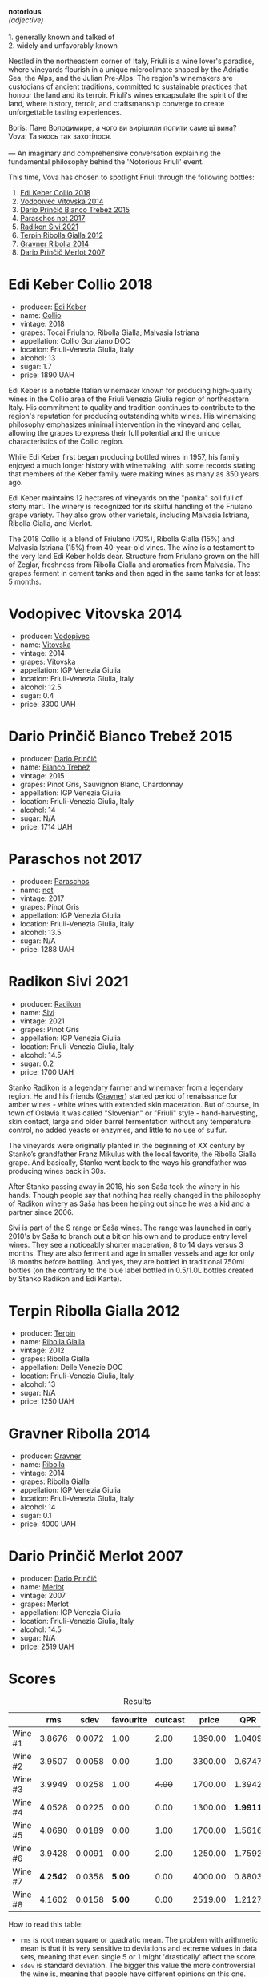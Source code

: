 [[file:/images/2023-09-28-friuli/2023-09-29-14-59-18-IMG-9358.webp]]

#+begin_verse
*notorious*
/(adjective)/

1. generally known and talked of
2. widely and unfavorably known
#+end_verse

Nestled in the northeastern corner of Italy, Friuli is a wine lover's paradise, where vineyards flourish in a unique microclimate shaped by the Adriatic Sea, the Alps, and the Julian Pre-Alps. The region's winemakers are custodians of ancient traditions, committed to sustainable practices that honour the land and its terroir. Friuli's wines encapsulate the spirit of the land, where history, terroir, and craftsmanship converge to create unforgettable tasting experiences.

#+begin_verse
Boris: Пане Володимире, а чого ви вирішили попити саме ці вина?
Vova: Та якось так захотілося.

--- An imaginary and comprehensive conversation explaining the fundamental philosophy behind the 'Notorious Friuli' event.
#+end_verse

This time, Vova has chosen to spotlight Friuli through the following bottles:

1. [[barberry:/wines/682f03a5-1147-4846-b022-455d9294d2a3][Edi Keber Collio 2018]]
2. [[barberry:/wines/d69fb26b-4c53-4caf-a03d-c6b515252e39][Vodopivec Vitovska 2014]]
3. [[barberry:/wines/ebeffc6e-1bfb-47cb-a784-35abc82fefb9][Dario Prinčič Bianco Trebež 2015]]
4. [[barberry:/wines/739a8111-5c22-4b81-a3d6-b833be6a0219][Paraschos not 2017]]
5. [[barberry:/wines/63683195-5011-4586-9b6a-e893d584b312][Radikon Sivi 2021]]
6. [[barberry:/wines/7345626e-553d-4d66-9a9d-20531fdfff56][Terpin Ribolla Gialla 2012]]
7. [[barberry:/wines/ed7ca409-72db-4153-a0f4-8a01dbbc7824][Gravner Ribolla 2014]]
8. [[barberry:/wines/f7a994bf-dd3c-45c1-8bd1-0b11ecbdb5d2][Dario Prinčič Merlot 2007]]

* Edi Keber Collio 2018
:PROPERTIES:
:ID:                     432e9a00-993a-4225-a86a-e2ee8de9208f
:END:

#+attr_html: :class bottle-right
[[file:/images/2023-09-28-friuli/2023-09-29-09-33-37-AA3DE025-7998-445A-8734-2F9BC84D7DC1-1-105-c.webp]]

- producer: [[barberry:/producers/6ff156b5-1d72-4b78-95a0-8ff81ad089ef][Edi Keber]]
- name: [[barberry:/wines/682f03a5-1147-4846-b022-455d9294d2a3][Collio]]
- vintage: 2018
- grapes: Tocai Friulano, Ribolla Gialla, Malvasia Istriana
- appellation: Collio Goriziano DOC
- location: Friuli-Venezia Giulia, Italy
- alcohol: 13
- sugar: 1.7
- price: 1890 UAH

Edi Keber is a notable Italian winemaker known for producing high-quality wines in the Collio area of the Friuli Venezia Giulia region of northeastern Italy. His commitment to quality and tradition continues to contribute to the region's reputation for producing outstanding white wines. His winemaking philosophy emphasizes minimal intervention in the vineyard and cellar, allowing the grapes to express their full potential and the unique characteristics of the Collio region.

While Edi Keber first began producing bottled wines in 1957, his family enjoyed a much longer history with winemaking, with some records stating that members of the Keber family were making wines as many as 350 years ago.

Edi Keber maintains 12 hectares of vineyards on the "ponka" soil full of stony marl. The winery is recognized for its skilful handling of the Friulano grape variety. They also grow other varietals, including Malvasia Istriana, Ribolla Gialla, and Merlot.

The 2018 Collio is a blend of Friulano (70%), Ribolla Gialla (15%) and Malvasia Istriana (15%) from 40-year-old vines. The wine is a testament to the very land Edi Keber holds dear. Structure from Friulano grown on the hill of Zeglar, freshness from Ribolla Gialla and aromatics from Malvasia. The grapes ferment in cement tanks and then aged in the same tanks for at least 5 months.

* Vodopivec Vitovska 2014
:PROPERTIES:
:ID:                     c62aad29-0774-4c1d-a818-306251fdadc5
:END:

#+attr_html: :class bottle-right
[[file:/images/2023-09-28-friuli/2023-09-28-18-23-00-73C76357-CA62-4BCF-B685-EB645292CCF5-1-105-c.webp]]

- producer: [[barberry:/producers/3044ec26-0d2f-4451-858c-833ea4d8c2a8][Vodopivec]]
- name: [[barberry:/wines/d69fb26b-4c53-4caf-a03d-c6b515252e39][Vitovska]]
- vintage: 2014
- grapes: Vitovska
- appellation: IGP Venezia Giulia
- location: Friuli-Venezia Giulia, Italy
- alcohol: 12.5
- sugar: 0.4
- price: 3300 UAH

* Dario Prinčič Bianco Trebež 2015
:PROPERTIES:
:ID:                     9a12bdd3-412e-44a1-ac5d-2f6beee86acd
:END:

#+attr_html: :class bottle-right
[[file:/images/2023-09-28-friuli/2023-09-29-09-34-12-B4969C91-CB42-4F9B-9869-FEE27D404162-1-105-c.webp]]

- producer: [[barberry:/producers/29fcea4d-4a8a-417e-bcdb-282c2d6f6360][Dario Prinčič]]
- name: [[barberry:/wines/ebeffc6e-1bfb-47cb-a784-35abc82fefb9][Bianco Trebež]]
- vintage: 2015
- grapes: Pinot Gris, Sauvignon Blanc, Chardonnay
- appellation: IGP Venezia Giulia
- location: Friuli-Venezia Giulia, Italy
- alcohol: 14
- sugar: N/A
- price: 1714 UAH

* Paraschos not 2017
:PROPERTIES:
:ID:                     33a86e63-5a22-4a2e-b0e4-d4c9c34b09df
:END:

#+attr_html: :class bottle-right
[[file:/images/2023-09-28-friuli/2023-09-29-09-30-17-CE5E0994-EBC9-49CA-93B3-D38BB2FB82A3-1-105-c.webp]]

- producer: [[barberry:/producers/4990cbce-1f44-4948-a8c0-4796e332da93][Paraschos]]
- name: [[barberry:/wines/739a8111-5c22-4b81-a3d6-b833be6a0219][not]]
- vintage: 2017
- grapes: Pinot Gris
- appellation: IGP Venezia Giulia
- location: Friuli-Venezia Giulia, Italy
- alcohol: 13.5
- sugar: N/A
- price: 1288 UAH

* Radikon Sivi 2021
:PROPERTIES:
:ID:                     4d116cc8-c019-4495-a271-cacb79cd4bb2
:END:

#+attr_html: :class bottle-right
[[file:/images/2023-09-28-friuli/2023-09-29-09-37-10-B97A2E71-3D98-4E6F-BD11-DDE4ECEAF76E-1-105-c.webp]]

- producer: [[barberry:/producers/9d3e931a-6a61-4857-aae8-345f86bdcd75][Radikon]]
- name: [[barberry:/wines/63683195-5011-4586-9b6a-e893d584b312][Sivi]]
- vintage: 2021
- grapes: Pinot Gris
- appellation: IGP Venezia Giulia
- location: Friuli-Venezia Giulia, Italy
- alcohol: 14.5
- sugar: 0.2
- price: 1700 UAH

Stanko Radikon is a legendary farmer and winemaker from a legendary region. He and his friends ([[barberry:/producers/bd1ae49f-3ec6-4701-b633-832d29f929f8][Gravner]]) started period of renaissance for amber wines - white wines with extended skin maceration. But of course, in town of Oslavia it was called "Slovenian" or "Friuli" style - hand-harvesting, skin contact, large and older barrel fermentation without any temperature control, no added yeasts or enzymes, and little to no use of sulfur.

The vineyards were originally planted in the beginning of XX century by Stanko’s grandfather Franz Mikulus with the local favorite, the Ribolla Gialla grape. And basically, Stanko went back to the ways his grandfather was producing wines back in 30s.

After Stanko passing away in 2016, his son Saša took the winery in his hands. Though people say that nothing has really changed in the philosophy of Radikon winery as Saša has been helping out since he was a kid and a partner since 2006.

Sivi is part of the S range or Saša wines. The range was launched in early 2010's by Saša to branch out a bit on his own and to produce entry level wines. They see a noticeably shorter maceration, 8 to 14 days versus 3 months. They are also ferment and age in smaller vessels and age for only 18 months before bottling. And yes, they are bottled in traditional 750ml bottles (on the contrary to the blue label bottled in 0.5/1.0L bottles created by Stanko Radikon and Edi Kante).

* Terpin Ribolla Gialla 2012
:PROPERTIES:
:ID:                     04c58e48-55fa-48f1-a865-9bc0a38eb3a0
:END:

#+attr_html: :class bottle-right
[[file:/images/2023-09-28-friuli/2023-09-29-09-35-53-C9290352-05FA-41DD-A413-9B345A934344-1-105-c.webp]]

- producer: [[barberry:/producers/28ad9e2d-b0c4-4f1b-b23c-a0065c654111][Terpin]]
- name: [[barberry:/wines/7345626e-553d-4d66-9a9d-20531fdfff56][Ribolla Gialla]]
- vintage: 2012
- grapes: Ribolla Gialla
- appellation: Delle Venezie DOC
- location: Friuli-Venezia Giulia, Italy
- alcohol: 13
- sugar: N/A
- price: 1250 UAH

* Gravner Ribolla 2014
:PROPERTIES:
:ID:                     dc17c434-54ac-4616-aa2a-d152e2af5ddc
:END:

#+attr_html: :class bottle-right
[[file:/images/2023-09-28-friuli/2023-09-29-10-22-16-9C87CA5D-A308-4A5C-8CEE-08135F30BB79-1-105-c.webp]]

- producer: [[barberry:/producers/bd1ae49f-3ec6-4701-b633-832d29f929f8][Gravner]]
- name: [[barberry:/wines/ed7ca409-72db-4153-a0f4-8a01dbbc7824][Ribolla]]
- vintage: 2014
- grapes: Ribolla Gialla
- appellation: IGP Venezia Giulia
- location: Friuli-Venezia Giulia, Italy
- alcohol: 14
- sugar: 0.1
- price: 4000 UAH

* Dario Prinčič Merlot 2007
:PROPERTIES:
:ID:                     e2720a1e-790c-4ace-81e9-1c7c3d57cb3b
:END:

#+attr_html: :class bottle-right
[[file:/images/2023-09-28-friuli/2023-09-29-09-34-40-F1D49D3B-1DB9-42ED-BC3F-BF0D4FA3C59C-1-105-c.webp]]

- producer: [[barberry:/producers/29fcea4d-4a8a-417e-bcdb-282c2d6f6360][Dario Prinčič]]
- name: [[barberry:/wines/f7a994bf-dd3c-45c1-8bd1-0b11ecbdb5d2][Merlot]]
- vintage: 2007
- grapes: Merlot
- appellation: IGP Venezia Giulia
- location: Friuli-Venezia Giulia, Italy
- alcohol: 14.5
- sugar: N/A
- price: 2519 UAH

* Scores
:PROPERTIES:
:ID:                     547e6d67-f0a4-4807-a7e1-72ced4789128
:END:

#+attr_html: :class tasting-scores :rules groups :cellspacing 0 :cellpadding 6
#+caption: Results
#+results: summary
|         |      rms |   sdev | favourite | outcast |   price |      QPR |
|---------+----------+--------+-----------+---------+---------+----------|
| Wine #1 |   3.8676 | 0.0072 |      1.00 |    2.00 | 1890.00 |   1.0409 |
| Wine #2 |   3.9507 | 0.0058 |      0.00 |    1.00 | 3300.00 |   0.6747 |
| Wine #3 |   3.9949 | 0.0258 |      1.00 |  +4.00+ | 1700.00 |   1.3942 |
| Wine #4 |   4.0528 | 0.0225 |      0.00 |    0.00 | 1300.00 | *1.9911* |
| Wine #5 |   4.0690 | 0.0189 |      0.00 |    1.00 | 1700.00 |   1.5616 |
| Wine #6 |   3.9428 | 0.0091 |      0.00 |    2.00 | 1250.00 |   1.7592 |
| Wine #7 | *4.2542* | 0.0358 |    *5.00* |    0.00 | 4000.00 |   0.8803 |
| Wine #8 |   4.1602 | 0.0158 |    *5.00* |    0.00 | 2519.00 |   1.2127 |

How to read this table:

- =rms= is root mean square or quadratic mean. The problem with arithmetic mean is that it is very sensitive to deviations and extreme values in data sets, meaning that even single 5 or 1 might 'drastically' affect the score.
- =sdev= is standard deviation. The bigger this value the more controversial the wine is, meaning that people have different opinions on this one.
- =favourite= is amount of people who marked this wine as favourite of the event.
- =outcast= is amount of people who marked this wine outcast of the event.
- =price= is wine price in UAH.
- =QPR= is quality price ratio, calculated in as =100 * factorial(rms)/price=. The reason behind this totally unprofessional formula is simple. At some point you have to pay more and more to get a little fraction of satisfaction. Factorial used in this formula rewards scores close to the upper bound 120 times more than scores close to the lower bound.

* Resources
:PROPERTIES:
:ID:                     5bde5e97-b628-46d5-be23-110af9c735b8
:END:

1. https://blog.xtrawine.com/en/edi-keber-collio-2018-review/
2. https://karadarshop.com/en/magnum-big-bottles/collio-bianco-magnum-keber-edi-winery

* Raw scores
:PROPERTIES:
:ID:                     54669490-3d78-409c-847d-aba031a19e95
:END:

#+attr_html: :class tasting-scores
#+caption: Scores
#+results: scores
|             | Wine #1 | Wine #2 | Wine #3 | Wine #4 | Wine #5 | Wine #6 | Wine #7 | Wine #8 |
|-------------+---------+---------+---------+---------+---------+---------+---------+---------|
| Mykola Ch   |    3.90 |    4.00 |  +4.00+ |    4.10 |    4.10 |    4.00 |  *4.40* |    4.00 |
| Ivan M      |    3.90 |    4.00 |    4.10 |    4.30 |    4.10 |  +3.90+ |  *4.40* |    4.30 |
| Elena M     |  +3.80+ |    3.90 |    4.00 |    4.10 |    4.20 |    4.00 |    4.40 |  *4.20* |
| Serhii ?    |    3.80 |    4.00 |  +3.80+ |    4.10 |    4.10 |    4.10 |  *4.50* |    4.20 |
| Yevgeniya T |    4.00 |    3.90 |    4.20 |    4.10 |    4.30 |    4.00 |  *4.40* |    4.10 |
| Andrii S    |    3.80 |    4.00 |    4.20 |    4.20 |  +4.10+ |    4.00 |    4.30 |  *4.30* |
| Serhii H    |  +3.80+ |    4.00 |  *4.20* |    4.00 |    3.80 |    4.00 |    3.80 |    4.20 |
| Diana M     |  *4.00* |    3.90 |  +3.70+ |    3.70 |    3.80 |    3.90 |    4.10 |    4.00 |
| Vova U      |    3.90 |    4.10 |    4.00 |    3.90 |    4.10 |  +3.80+ |    4.20 |  *4.30* |
| Daria B     |    3.90 |    3.80 |    3.90 |    4.10 |    4.10 |    3.80 |    4.10 |  *4.20* |
| Anna P      |    3.70 |    3.90 |  +3.80+ |    4.10 |    4.00 |    4.00 |  *4.30* |    3.90 |
| Boris B     |    3.90 |  +3.90+ |    4.00 |    3.90 |    4.10 |    3.80 |    4.10 |  *4.20* |

